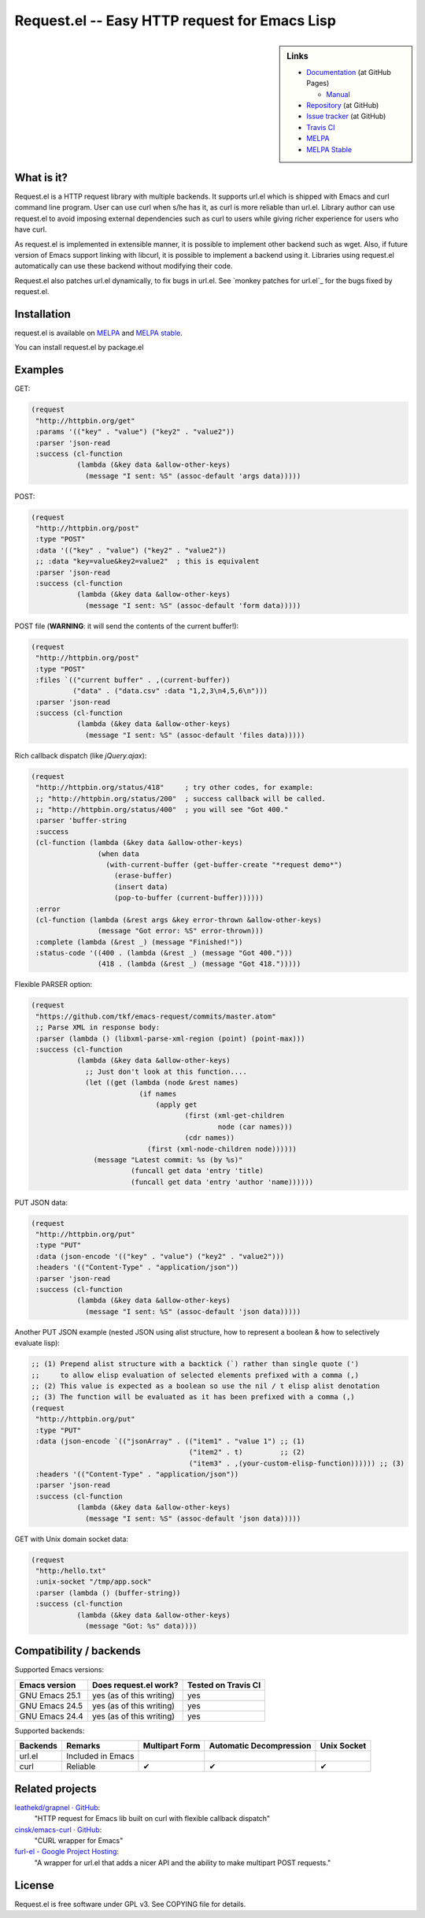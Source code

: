 ================================================
 Request.el -- Easy HTTP request for Emacs Lisp
================================================

.. sidebar:: Links

   * `Documentation <http://tkf.github.com/emacs-request/>`_ (at GitHub Pages)

     * `Manual <http://tkf.github.com/emacs-request/manual.html>`_

   * `Repository <https://github.com/tkf/emacs-request>`_ (at GitHub)
   * `Issue tracker <https://github.com/tkf/emacs-request/issues>`_ (at GitHub)
   * `Travis CI <https://travis-ci.org/#!/tkf/emacs-request>`_ |build-status|
   * `MELPA <https://melpa.org/#/request>`_ |melpa-badge|
   * `MELPA Stable <https://stable.melpa.org/#/request>`_ |melpa-stable-badge|


What is it?
===========

Request.el is a HTTP request library with multiple backends.  It
supports url.el which is shipped with Emacs and curl command line
program.  User can use curl when s/he has it, as curl is more reliable
than url.el.  Library author can use request.el to avoid imposing
external dependencies such as curl to users while giving richer
experience for users who have curl.

As request.el is implemented in extensible manner, it is possible to
implement other backend such as wget.  Also, if future version of
Emacs support linking with libcurl, it is possible to implement a
backend using it.  Libraries using request.el automatically can
use these backend without modifying their code.

Request.el also patches url.el dynamically, to fix bugs in url.el.
See `monkey patches for url.el`_ for the bugs fixed by request.el.


Installation
============

request.el is available on `MELPA <https://melpa.org/>`_ and `MELPA stable <https://stable.melpa.org>`_.

You can install request.el by package.el


Examples
========

GET:

.. code:: emacs-lisp

  (request
   "http://httpbin.org/get"
   :params '(("key" . "value") ("key2" . "value2"))
   :parser 'json-read
   :success (cl-function
             (lambda (&key data &allow-other-keys)
               (message "I sent: %S" (assoc-default 'args data)))))

POST:

.. code:: emacs-lisp

  (request
   "http://httpbin.org/post"
   :type "POST"
   :data '(("key" . "value") ("key2" . "value2"))
   ;; :data "key=value&key2=value2"  ; this is equivalent
   :parser 'json-read
   :success (cl-function
             (lambda (&key data &allow-other-keys)
               (message "I sent: %S" (assoc-default 'form data)))))

POST file (**WARNING**: it will send the contents of the current buffer!):

.. code:: emacs-lisp

  (request
   "http://httpbin.org/post"
   :type "POST"
   :files `(("current buffer" . ,(current-buffer))
            ("data" . ("data.csv" :data "1,2,3\n4,5,6\n")))
   :parser 'json-read
   :success (cl-function
             (lambda (&key data &allow-other-keys)
               (message "I sent: %S" (assoc-default 'files data)))))

Rich callback dispatch (like `jQuery.ajax`):

.. code:: emacs-lisp

  (request
   "http://httpbin.org/status/418"     ; try other codes, for example:
   ;; "http://httpbin.org/status/200"  ; success callback will be called.
   ;; "http://httpbin.org/status/400"  ; you will see "Got 400."
   :parser 'buffer-string
   :success
   (cl-function (lambda (&key data &allow-other-keys)
                  (when data
                    (with-current-buffer (get-buffer-create "*request demo*")
                      (erase-buffer)
                      (insert data)
                      (pop-to-buffer (current-buffer))))))
   :error
   (cl-function (lambda (&rest args &key error-thrown &allow-other-keys)
                  (message "Got error: %S" error-thrown)))
   :complete (lambda (&rest _) (message "Finished!"))
   :status-code '((400 . (lambda (&rest _) (message "Got 400.")))
                  (418 . (lambda (&rest _) (message "Got 418.")))))

Flexible PARSER option:

.. code:: emacs-lisp

  (request
   "https://github.com/tkf/emacs-request/commits/master.atom"
   ;; Parse XML in response body:
   :parser (lambda () (libxml-parse-xml-region (point) (point-max)))
   :success (cl-function
             (lambda (&key data &allow-other-keys)
               ;; Just don't look at this function....
               (let ((get (lambda (node &rest names)
                            (if names
                                (apply get
                                       (first (xml-get-children
                                               node (car names)))
                                       (cdr names))
                              (first (xml-node-children node))))))
                 (message "Latest commit: %s (by %s)"
                          (funcall get data 'entry 'title)
                          (funcall get data 'entry 'author 'name))))))

PUT JSON data:

.. code:: emacs-lisp

  (request
   "http://httpbin.org/put"
   :type "PUT"
   :data (json-encode '(("key" . "value") ("key2" . "value2")))
   :headers '(("Content-Type" . "application/json"))
   :parser 'json-read
   :success (cl-function
             (lambda (&key data &allow-other-keys)
               (message "I sent: %S" (assoc-default 'json data)))))

Another PUT JSON example (nested JSON using alist structure, how to represent a boolean & how to selectively evaluate lisp):

.. code:: emacs-lisp

  ;; (1) Prepend alist structure with a backtick (`) rather than single quote (')
  ;;     to allow elisp evaluation of selected elements prefixed with a comma (,)
  ;; (2) This value is expected as a boolean so use the nil / t elisp alist denotation
  ;; (3) The function will be evaluated as it has been prefixed with a comma (,)
  (request
   "http://httpbin.org/put"
   :type "PUT"
   :data (json-encode `(("jsonArray" . (("item1" . "value 1") ;; (1)
                                        ("item2" . t)         ;; (2)
                                        ("item3" . ,(your-custom-elisp-function)))))) ;; (3)
   :headers '(("Content-Type" . "application/json"))
   :parser 'json-read
   :success (cl-function
             (lambda (&key data &allow-other-keys)
               (message "I sent: %S" (assoc-default 'json data)))))

GET with Unix domain socket data:

.. code:: emacs-lisp

  (request
   "http:/hello.txt"
   :unix-socket "/tmp/app.sock"
   :parser (lambda () (buffer-string))
   :success (cl-function
             (lambda (&key data &allow-other-keys)
               (message "Got: %s" data))))


Compatibility / backends
========================

Supported Emacs versions:

====================== ========================== =====================
 Emacs version          Does request.el work?      Tested on Travis CI
                                                   |build-status|
====================== ========================== =====================
 GNU Emacs 25.1         yes (as of this writing)   yes
 GNU Emacs 24.5         yes (as of this writing)   yes
 GNU Emacs 24.4         yes (as of this writing)   yes
====================== ========================== =====================


Supported backends:

========== ==================== ================ ========================= =============
 Backends   Remarks              Multipart Form   Automatic Decompression   Unix Socket
========== ==================== ================ ========================= =============
 url.el     Included in Emacs
 curl       Reliable             ✔               ✔                         ✔
========== ==================== ================ ========================= =============


Related projects
================

`leathekd/grapnel · GitHub <https://github.com/leathekd/grapnel>`_:
  "HTTP request for Emacs lib built on curl with flexible callback dispatch"

`cinsk/emacs-curl · GitHub <https://github.com/cinsk/emacs-curl>`_:
  "CURL wrapper for Emacs"

`furl-el - Google Project Hosting <http://code.google.com/p/furl-el/>`_:
  "A wrapper for url.el that adds a nicer API and the ability to make
  multipart POST requests."


License
=======

Request.el is free software under GPL v3.
See COPYING file for details.


.. |build-status|
   image:: https://secure.travis-ci.org/tkf/emacs-request.svg
           ?branch=master
   :target: http://travis-ci.org/tkf/emacs-request
   :alt: Build Status
.. |melpa-badge|
   image:: http://melpa.org/packages/request-badge.svg
   :target: http://melpa.org/#/request
   :alt: MELPA Badge
.. |melpa-stable-badge|
   image:: http://stable.melpa.org/packages/request-badge.svg
   :target: http://stable.melpa.org/#/request
   :alt: MELPA Stable Badge

